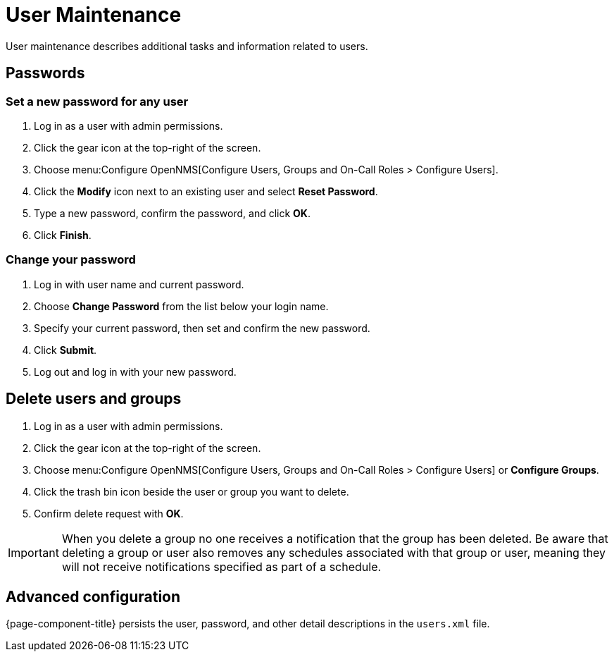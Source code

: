 
[[ga-user-maintenance]]
= User Maintenance
User maintenance describes additional tasks and information related to users.

== Passwords

=== Set a new password for any user
. Log in as a user with admin permissions.
. Click the gear icon at the top-right of the screen.
. Choose menu:Configure OpenNMS[Configure Users, Groups and On-Call Roles > Configure Users].
. Click the *Modify* icon next to an existing user and select *Reset Password*.
. Type a new password, confirm the password, and click *OK*.
. Click *Finish*.

=== Change your password

. Log in with user name and current password.
. Choose *Change Password* from the list below your login name.
. Specify your current password, then set and confirm the new password.
. Click *Submit*.
. Log out and log in with your new password.

== Delete users and groups

. Log in as a user with admin permissions.
. Click the gear icon at the top-right of the screen.
. Choose menu:Configure OpenNMS[Configure Users, Groups and On-Call Roles > Configure Users]  or *Configure Groups*.
. Click the trash bin icon beside the user or group you want to delete.
. Confirm delete request with *OK*.

IMPORTANT: When you delete a group no one receives a notification that the group has been deleted.
Be aware that deleting a group or user also removes any schedules associated with that group or user, meaning they will not receive notifications specified as part of a schedule.

== Advanced configuration

{page-component-title} persists the user, password, and other detail descriptions in the `users.xml` file.

